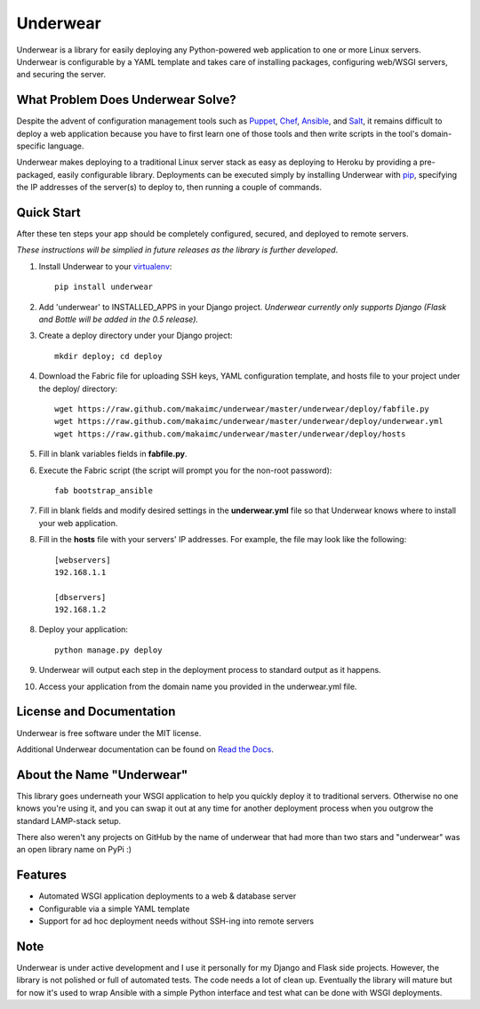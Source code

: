 ===============================
Underwear
===============================

.. image:: https://badge.fury.io/py/underwear.png
    :target: http://badge.fury.io/py/underwear
    
.. image:: https://travis-ci.org/makaimc/underwear.png?branch=master
        :target: https://travis-ci.org/makaimc/underwear


Underwear is a library for easily deploying any Python-powered web 
application to one or more Linux servers. Underwear is configurable by
a YAML template and takes care of installing packages, configuring web/WSGI
servers, and securing the server.


What Problem Does Underwear Solve?
----------------------------------
Despite the advent of configuration management tools such as 
`Puppet <http://puppetlabs.com/puppet/what-is-puppet>`_,
`Chef <http://www.getchef.com/chef/>`_, 
`Ansible <http://www.ansibleworks.com/>`_, and 
`Salt <http://www.saltstack.com/community/>`_, it remains difficult to deploy
a web application because you have to first learn one of those tools and
then write scripts in the tool's domain-specific language.

Underwear makes deploying to a traditional Linux server stack as easy as 
deploying to Heroku by providing a pre-packaged, easily configurable library. 
Deployments can be executed simply by installing Underwear with 
`pip <http://www.pip-installer.org/en/latest/index.html>`_, specifying the
IP addresses of the server(s) to deploy to, then running a couple of commands.


Quick Start
-----------
After these ten steps your app should be completely configured, 
secured, and deployed to remote servers. 

*These instructions will be simplied in future releases as the library
is further developed*.

1. Install Underwear to your 
   `virtualenv <https://pypi.python.org/pypi/virtualenv>`_:: 

     pip install underwear

2. Add 'underwear' to INSTALLED_APPS in your Django
   project. *Underwear currently only supports Django (Flask and Bottle 
   will be added in the 0.5 release).* 

3. Create a deploy directory under your Django project::

     mkdir deploy; cd deploy


4. Download the Fabric file for uploading SSH keys, YAML configuration 
   template, and hosts file to your project under the deploy/ directory::

     wget https://raw.github.com/makaimc/underwear/master/underwear/deploy/fabfile.py
     wget https://raw.github.com/makaimc/underwear/master/underwear/deploy/underwear.yml
     wget https://raw.github.com/makaimc/underwear/master/underwear/deploy/hosts

5. Fill in blank variables fields in **fabfile.py**.

6. Execute the Fabric script (the script will prompt you for the non-root 
   password)::
    
     fab bootstrap_ansible

7. Fill in blank fields and modify desired settings in the **underwear.yml**
   file so that Underwear knows where to install your web application.

8. Fill in the **hosts** file with your servers' IP addresses. For example,
   the file may look like the following::
    
    [webservers]
    192.168.1.1

    [dbservers]
    192.168.1.2

8. Deploy your application::

    python manage.py deploy

9. Underwear will output each step in the deployment process to standard
   output as it happens.

10. Access your application from the domain name you provided in the 
    underwear.yml file.


License and Documentation
-------------------------
Underwear is free software under the MIT license. 

Additional Underwear documentation can be found on 
`Read the Docs <http://underwear.rtfd.org>`_.


About the Name "Underwear"
--------------------------
This library goes underneath your WSGI application to help you quickly deploy
it to traditional servers. Otherwise no one knows you're using it, and you
can swap it out at any time for another deployment process when you outgrow
the standard LAMP-stack setup.

There also weren't any projects on GitHub by the name of underwear that had
more than two stars and "underwear" was an open library name on PyPi :)


Features
--------
* Automated WSGI application deployments to a web & database server
* Configurable via a simple YAML template
* Support for ad hoc deployment needs without SSH-ing into remote servers

Note
----
Underwear is under active development and I use it personally for my Django
and Flask side projects. However, the library is not polished or full of 
automated tests. The code needs a lot of clean up. Eventually the library
will mature but for now it's used to wrap Ansible with a simple Python
interface and test what can be done with WSGI deployments.
